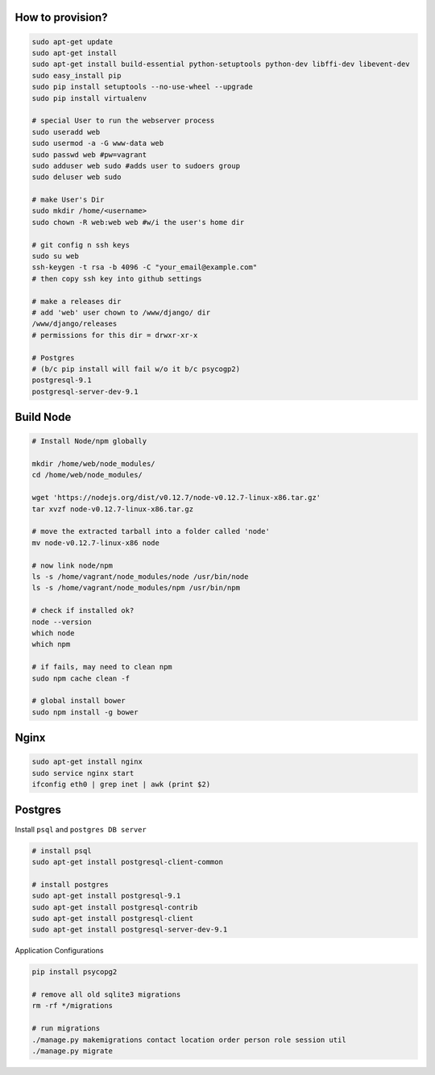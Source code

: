 How to provision?
-----------------

.. code-block::

    sudo apt-get update
    sudo apt-get install
    sudo apt-get install build-essential python-setuptools python-dev libffi-dev libevent-dev
    sudo easy_install pip
    sudo pip install setuptools --no-use-wheel --upgrade
    sudo pip install virtualenv

    # special User to run the webserver process
    sudo useradd web         
    sudo usermod -a -G www-data web
    sudo passwd web #pw=vagrant
    sudo adduser web sudo #adds user to sudoers group
    sudo deluser web sudo

    # make User's Dir
    sudo mkdir /home/<username>
    sudo chown -R web:web web #w/i the user's home dir

    # git config n ssh keys
    sudo su web
    ssh-keygen -t rsa -b 4096 -C "your_email@example.com"
    # then copy ssh key into github settings

    # make a releases dir
    # add 'web' user chown to /www/django/ dir
    /www/django/releases
    # permissions for this dir = drwxr-xr-x

    # Postgres 
    # (b/c pip install will fail w/o it b/c psycogp2)
    postgresql-9.1
    postgresql-server-dev-9.1


Build Node
----------

.. code-block::

    # Install Node/npm globally

    mkdir /home/web/node_modules/
    cd /home/web/node_modules/

    wget 'https://nodejs.org/dist/v0.12.7/node-v0.12.7-linux-x86.tar.gz'
    tar xvzf node-v0.12.7-linux-x86.tar.gz

    # move the extracted tarball into a folder called 'node'
    mv node-v0.12.7-linux-x86 node

    # now link node/npm
    ls -s /home/vagrant/node_modules/node /usr/bin/node
    ls -s /home/vagrant/node_modules/npm /usr/bin/npm

    # check if installed ok?
    node --version
    which node
    which npm

    # if fails, may need to clean npm
    sudo npm cache clean -f

    # global install bower
    sudo npm install -g bower


Nginx
-----

.. code-block::

    sudo apt-get install nginx
    sudo service nginx start
    ifconfig eth0 | grep inet | awk (print $2)


Postgres
--------

Install ``psql`` and ``postgres DB server``

.. code-block::

    # install psql
    sudo apt-get install postgresql-client-common

    # install postgres
    sudo apt-get install postgresql-9.1
    sudo apt-get install postgresql-contrib
    sudo apt-get install postgresql-client
    sudo apt-get install postgresql-server-dev-9.1

Application Configurations

.. code-block::

    pip install psycopg2
    
    # remove all old sqlite3 migrations
    rm -rf */migrations

    # run migrations
    ./manage.py makemigrations contact location order person role session util
    ./manage.py migrate




